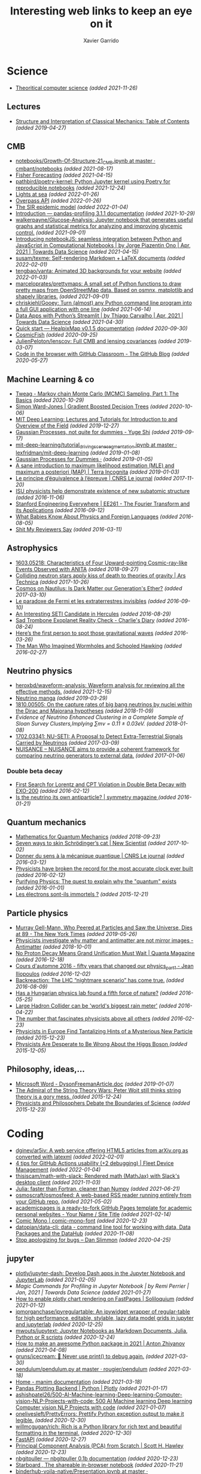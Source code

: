 #+TITLE:  Interesting web links to keep an eye on it
#+AUTHOR: Xavier Garrido
#+EMAIL:  xavier.garrido@gmail.com
#+OPTIONS: toc:nil num:nil

* Science
- [[https://www.tug.org/texshowcase/cheat.pdf][Theoritical computer science]] /(added 2021-11-26)/
** Lectures
- [[https://mitpress.mit.edu/sites/default/files/titles/content/sicm_edition_2/toc.html][Structure and Interpretation of Classical Mechanics: Table of Contents]] /(added 2019-04-27)/
** CMB
- [[https://github.com/cmbant/notebooks/blob/master/Growth-Of-Structure-21_CMB.ipynb][notebooks/Growth-Of-Structure-21_CMB.ipynb at master · cmbant/notebooks]] /(added 2021-08-17)/
- [[https://nbviewer.jupyter.org/github/xzackli/fishchips-public/blob/master/notebooks/Introduction%20to%20Fisher%20Forecasting.ipynb][Fisher Forecasting]] /(added 2021-04-15)/
- [[https://github.com/pathbird/poetry-kernel][pathbird/poetry-kernel: Python Jupyter kernel using Poetry for reproducible notebooks]] /(added 2021-12-24)/
- [[https://geodienst.github.io/lighthousemap/][Lights at sea]] /(added 2022-01-26)/
- [[https://www.overpass-api.de/][Overpass API]] /(added 2022-01-26)/
- [[https://scipython.com/book2/chapter-8-scipy/additional-examples/the-sir-epidemic-model/][The SIR epidemic model]] /(added 2022-01-04)/
- [[https://pandas-profiling.github.io/pandas-profiling/docs/master/rtd/pages/introduction.html][Introduction — pandas-profiling 3.1.1 documentation]] /(added 2021-10-29)/
- [[https://github.com/walkerpayne/Glucose-Analysis][walkerpayne/Glucose-Analysis: Jupyter notebook that generates useful graphs and statistical metrics for analyzing and improving glycemic control.]] /(added 2021-09-01)/
- [[https://towardsdatascience.com/introducing-notebookjs-seamless-integration-between-python-and-javascript-in-computational-e654ec3fbd18][Introducing notebookJS: seamless integration between Python and JavaScript in Computational Notebooks | by Jorge Piazentin Ono | Apr, 2021 | Towards Data Science]] /(added 2021-04-15)/
- [[https://github.com/susam/texme#texme][susam/texme: Self-rendering Markdown + LaTeX documents]] /(added 2022-02-01)/
- [[https://github.com/tengbao/vanta][tengbao/vanta: Animated 3D backgrounds for your website]] /(added 2022-01-03)/
- [[https://github.com/marceloprates/prettymaps][marceloprates/prettymaps: A small set of Python functions to draw pretty maps from OpenStreetMap data. Based on osmnx, matplotlib and shapely libraries.]] /(added 2021-09-01)/
- [[https://github.com/chriskiehl/Gooey][chriskiehl/Gooey: Turn (almost) any Python command line program into a full GUI application with one line]] /(added 2021-06-14)/
- [[https://towardsdatascience.com/data-apps-with-pythons-streamlit-b14aaca7d083][Data Apps with Python’s Streamlit | by Thiago Carvalho | Apr, 2021 | Towards Data Science]] /(added 2021-04-30)/
- [[https://healpixmap.readthedocs.io/en/latest/tutorials/Intro.html#HealpixMap-as-a-healpy-wrapper][Quick start — HealpixMap v0.1.5 documentation]] /(added 2020-09-30)/
- [[https://cosmicfish.github.io/][CosmicFish]] /(added 2020-09-25)/
- [[https://github.com/JulienPeloton/lenscov][JulienPeloton/lenscov: Full CMB and lensing covariances]] /(added 2019-03-07)/
- [[/sps/planck/Users/tlouis/development/test_adrien/][Code in the browser with GitHub Classroom - The GitHub Blog]] /(added 2020-05-27)/
** Machine Learning & co
- [[https://www.tweag.io/blog/2019-10-25-mcmc-intro1/][Tweag - Markov chain Monte Carlo (MCMC) Sampling, Part 1: The Basics]] /(added 2020-10-29)/
- [[https://www.simonwardjones.co.uk/posts/gradient_boosted_decision_trees/][Simon Ward-Jones | Gradient Boosted Decision Trees]] /(added 2020-10-06)/
- [[https://deeplearning.mit.edu/?fbclid][MIT Deep Learning: Lectures and Tutorials for Introduction to and Overview of the Field]] /(added 2019-12-27)/
- [[https://yugeten.github.io/posts/2019/09/GP/][Gaussian Processes, not quite for dummies - Yuge Shi]] /(added 2019-09-17)/
- [[https://github.com/lexfridman/mit-deep-learning/blob/master/tutorial_driving_scene_segmentation/tutorial_driving_scene_segmentation.ipynb][mit-deep-learning/tutorial_driving_scene_segmentation.ipynb at master · lexfridman/mit-deep-learning]] /(added 2019-01-08)/
- [[http://katbailey.github.io/post/gaussian-processes-for-dummies/][Gaussian Processes for Dummies ·]] /(added 2019-01-05)/
- [[http://blog.christianperone.com/2019/01/a-sane-introduction-to-maximum-likelihood-estimation-mle-and-maximum-a-posteriori-map/][A sane introduction to maximum likelihood estimation (MLE) and maximum a posteriori (MAP) | Terra Incognita]] /(added 2019-01-03)/
- [[https://lejournal.cnrs.fr/articles/le-principe-dequivalence-a-lepreuve][Le principe d’équivalence à l’épreuve | CNRS Le journal]] /(added 2017-11-20)/
- [[https://las.iastate.edu/isu-physicists-help-demonstrate-existence-of-new-subatomic-structure/][ISU physicists help demonstrate existence of new subatomic structure]] /(added 2016-11-06)/
- [[https://see.stanford.edu/Course/EE261][Stanford Engineering Everywhere | EE261 - The Fourier Transform and its Applications]] /(added 2016-09-12)/
- [[http://www.nytimes.com/2016/07/31/opinion/sunday/what-babies-know-about-physics-and-foreign-languages.html?_r=0][What Babies Know About Physics and Foreign Languages]] /(added 2016-08-05)/
- [[http://shitmyreviewerssay.tumblr.com/][Shit My Reviewers Say]] /(added 2016-03-11)/
** Astrophysics
- [[https://arxiv.org/abs/1603.05218][1603.05218: Characteristics of Four Upward-pointing Cosmic-ray-like Events Observed with ANITA]] /(added 2018-09-27)/
- [[https://arstechnica.com/science/2017/10/colliding-neutron-stars-decapitate-zombie-theory-of-gravity/][Colliding neutron stars apply kiss of death to theories of gravity | Ars Technica]] /(added 2017-10-26)/
- [[http://cosmos.nautil.us/short/144/the-physicist-who-denies-that-dark-matter-exists][Cosmos on Nautilus: Is Dark Matter our Generation's Ether?]] /(added 2017-03-10)/
- [[https://lejournal.cnrs.fr/billets/le-paradoxe-de-fermi-et-les-extraterrestres-invisibles][Le paradoxe de Fermi et les extraterrestres invisibles]] /(added 2016-09-10)/
- [[http://www.centauri-dreams.org/?p=36248][An Interesting SETI Candidate in Hercules]] /(added 2016-08-29)/
- [[http://www.antipope.org/charlie/blog-static/2016/08/san-trombone-exoplanet-reality.html][Sad Trombone Exoplanet Reality Check - Charlie's Diary]] /(added 2016-08-24)/
- [[http://www.sciencemag.org/news/2016/02/here-s-first-person-spot-those-gravitational-waves?utm_source=newsfromscience&utm_medium=twitter&utm_campaign=firstwave-2361][Here’s the first person to spot those gravitational waves]] /(added 2016-03-26)/
- [[http://discovermagazine.com/2007/nov/the-man-who-imagined-wormholes-and-schooled-hawking/][The Man Who Imagined Wormholes and Schooled Hawking]] /(added 2016-02-27)/
** Neutrino physics
- [[https://github.com/heroxbd/waveform-analysis][heroxbd/waveform-analysis: Waveform analysis for reviewing all the effective methods.]] /(added 2021-12-15)/
- [[https://www-he.scphys.kyoto-u.ac.jp/nucosmos/en/files/NF-pamph-EN.pdf][Neutrino manga]] /(added 2019-03-29)/
- [[https://arxiv.org/abs/1810.00505][1810.00505: On the capture rates of big bang neutrinos by nuclei within the Dirac and Majorana hypotheses]] /(added 2018-11-09)/
- [[unboxed/fr/#/talked/][Evidence of Neutrino Enhanced Clustering in a Complete Sample of Sloan Survey Clusters,Implying ∑mν = 0.11 ± 0.03eV.]] /(added 2018-01-08)/
- [[https://arxiv.org/abs/1702.03341][1702.03341: NU-SETI: A Proposal to Detect Extra-Terrestrial Signals Carried by Neutrinos]] /(added 2017-03-09)/
- [[http://nuisance.hepforge.org/][NUISANCE – NUISANCE aims to provide a coherent framework for comparing neutrino generators to external data.]] /(added 2017-01-06)/
*** Double beta decay
- [[http://arxiv.org/abs/1601.07266][First Search for Lorentz and CPT Violation in Double Beta Decay with EXO-200]] /(added 2016-02-12)/
- [[http://www.symmetrymagazine.org/article/is-the-neutrino-its-own-antiparticle][Is the neutrino its own antiparticle? | symmetry magazine ]] /(added 2016-01-21)/
** Quantum mechanics
- [[https://uwaterloo.ca/institute-for-quantum-computing/sites/ca.institute-for-quantum-computing/files/uploads/files/mathematics_qm_v21.pdf][Mathematics for Quantum Mechanics]] /(added 2018-09-23)/
- [[https://www.newscientist.com/article/2097199-seven-ways-to-skin-schrodingers-cat/][Seven ways to skin Schrödinger’s cat | New Scientist]] /(added 2017-10-02)/
- [[https://lejournal.cnrs.fr/articles/donner-du-sens-a-la-mecanique-quantique][Donner du sens à la mécanique quantique | CNRS Le journal]] /(added 2016-03-12)/
- [[http://www.sciencealert.com/physicists-have-broken-the-record-for-the-most-accurate-clock-ever-built][Physicists have broken the record for the most accurate clock ever built]] /(added 2016-02-12)/
- [[https://plus.maths.org/content/purifying-physics-quest-explain-why-quantum-exists][Purifying Physics: The quest to explain why the "quantum" exists]] /(added 2016-01-01)/
- [[http://passeurdesciences.blog.lemonde.fr/2015/12/20/les-electrons-sont-ils-immortels/#xtor=RSS-3208][Les électrons sont-ils immortels ?]] /(added 2015-12-21)/
** Particle physics
- [[https://www.nytimes.com/2019/05/24/obituaries/murray-gell-mann-died-.html][Murray Gell-Mann, Who Peered at Particles and Saw the Universe, Dies at 89 - The New York Times]] /(added 2019-05-26)/
- [[https://www.economist.com/science-and-technology/2018/09/22/physicists-investigate-why-matter-and-antimatter-are-not-mirror-images][Physicists investigate why matter and antimatter are not mirror images - Antimatter]] /(added 2018-10-01)/
- [[https://www.quantamagazine.org/20161215-proton-decay-grand-unification/][No Proton Decay Means Grand Unification Must Wait | Quanta Magazine]] /(added 2016-12-18)/
- [[https://webcast.in2p3.fr/videos-fifty_years_that_changed_our_physicspart][Cours d'automne 2016 - fifty years that changed our physics_part1 - Jean Iliopoulos]] /(added 2016-12-02)/
- [[http://backreaction.blogspot.com.es/2016/08/the-lhc-nightmare-scenario-has-come-true.html?m=0][Backreaction: The LHC “nightmare scenario” has come true.]] /(added 2016-08-09)/
- [[http://www.nature.com/news/has-a-hungarian-physics-lab-found-a-fifth-force-of-nature-1.19957?WT.mc_id=FBK_SB_NNews_0216][Has a Hungarian physics lab found a fifth force of nature?]] /(added 2016-05-25)/
- [[http://www.bbc.com/news/science-environment-36094282][Large Hadron Collider can be 'world's biggest rain meter']] /(added 2016-04-22)/
- [[https://cosmosmagazine.com/mathematics/number-fascinates-physicists-above-all-others][The number that fascinates physicists above all others]] /(added 2016-02-23)/
- [[http://www.nytimes.com/2015/12/16/science/physicists-in-europe-find-tantalizing-hints-of-a-mysterious-new-particle.html?mabReward=A4&action=click&pgtype=Homepage&region=CColumn&module=Recommendation&src=rechp&WT.nav=RecEngine&_r=1][Physicists in Europe Find Tantalizing Hints of a Mysterious New Particle]] /(added 2015-12-23)/
- [[http://www.wired.com/2015/11/physicists-are-desperate-to-be-wrong-about-the-higgs-boson/][Physicists Are Desperate to Be Wrong About the Higgs Boson ]] /(added 2015-12-05)/
** Philosophy, ideas,...
- [[http://www.damtp.cam.ac.uk/user/tong/em/dyson.pdf][Microsoft Word - DysonFreemanArticle.doc]] /(added 2019-01-07)/
- [[http://nautil.us/issue/24/error/the-admiral-of-the-string-theory-wars][The Admiral of the String Theory Wars: Peter Woit still thinks string theory is a gory mess. ]] /(added 2015-12-24)/
- [[https://www.quantamagazine.org/20151216-physicists-and-philosophers-debate-the-boundaries-of-science/][Physicists and Philosophers Debate the Boundaries of Science]] /(added 2015-12-23)/
* Coding
- [[https://github.com/dginev/ar5iv][dginev/ar5iv: A web service offering HTML5 articles from arXiv.org as converted with latexml]] /(added 2022-02-01)/
- [[https://blog.fleetdm.com/4-tips-for-github-actions-usability-2-debugging-4c0c920adfde][4 tips for GitHub Actions usability (+2 debugging) | Fleet Device Management]] /(added 2022-01-04)/
- [[https://github.com/thisiscam/math-with-slack][thisiscam/math-with-slack: Rendered math (MathJax) with Slack's desktop client]] /(added 2021-11-03)/
- [[15:30][Julia: faster than Fortran, cleaner than Numpy]] /(added 2021-06-21)/
- [[https://github.com/osmoscraft/osmosfeed][osmoscraft/osmosfeed: A web-based RSS reader running entirely from your GitHub repo.]] /(added 2021-05-02)/
- [[https://academicpages.github.io/][academicpages is a ready-to-fork GitHub Pages template for academic personal websites - Your Name / Site Title]] /(added 2021-02-14)/
- [[https://dtinth.github.io/comic-mono-font/][Comic Mono | comic-mono-font]] /(added 2020-12-23)/
- [[https://github.com/datopian/data-cli][datopian/data-cli: data - command line tool for working with data, Data Packages and the DataHub]] /(added 2020-11-08)/
- [[https://blog.danslimmon.com/2019/08/02/stop-apologizing-for-bugs/][Stop apologizing for bugs – Dan Slimmon]] /(added 2020-04-25)/
** jupyter
- [[https://github.com/plotly/jupyter-dash][plotly/jupyter-dash: Develop Dash apps in the Jupyter Notebook and JupyterLab]] /(added 2021-02-05)/
- [[2436][Magic Commands for Profiling in Jupyter Notebook | by Remi Perrier | Jan, 2021 | Towards Data Science]] /(added 2021-01-27)/
- [[https://soliloquium.zealmaker.com/jupyter/plotly/visualization/2020/04/24/plotlyrendering][How to enable plotly chart rendering on FastPages | Soliloquium]] /(added 2021-01-12)/
- [[https://github.com/jpmorganchase/ipyregulartable][jpmorganchase/ipyregulartable: An ipywidget wrapper of regular-table for high performance, editable, stylable, lazy data model grids in jupyter and jupyterlab]] /(added 2020-12-25)/
- [[https://github.com/mwouts/jupytext][mwouts/jupytext: Jupyter Notebooks as Markdown Documents, Julia, Python or R scripts]] /(added 2020-12-24)/
- [[https://antonz.org/python-packaging/][How to make an awesome Python package in 2021 | Anton Zhiyanov]] /(added 2021-04-08)/
- [[https://github.com/gruns/icecream][gruns/icecream: 🍦 Never use print() to debug again.]] /(added 2021-03-30)/
- [[https://github.com/rougier/pendulum/blob/master/pendulum.py][pendulum/pendulum.py at master · rougier/pendulum]] /(added 2021-03-18)/
- [[https://3b1b.github.io/manim/index.html][Home - manim documentation]] /(added 2021-03-18)/
- [[https://plotly.com/python/pandas-backend/][Pandas Plotting Backend | Python | Plotly]] /(added 2021-01-17)/
- [[][ashishpatel26/500-AI-Machine-learning-Deep-learning-Computer-vision-NLP-Projects-with-code: 500 AI Machine learning Deep learning Computer vision NLP Projects with code]] /(added 2021-01-07)/
- [[https://github.com/onelivesleft/PrettyErrors][onelivesleft/PrettyErrors: Prettify Python exception output to make it legible.]] /(added 2020-12-30)/
- [[https://github.com/willmcgugan/rich][willmcgugan/rich: Rich is a Python library for rich text and beautiful formatting in the terminal.]] /(added 2020-12-30)/
- [[https://fastapi.tiangolo.com/][FastAPI]] /(added 2020-12-27)/
- [[https://drscotthawley.github.io/blog/2019/12/21/PCA-From-Scratch.html][Principal Component Analysis (PCA) from Scratch | Scott H. Hawley]] /(added 2020-12-23)/
- [[https://jupyterhub.github.io/nbgitpuller/][nbgitpuller — nbgitpuller 0.1b documentation]] /(added 2020-12-23)/
- [[https://starboard.gg/][Starboard , The shareable in-browser notebook]] /(added 2020-11-21)/
- [[https://github.com/danlester/binderhub-voila-native/blob/master/Presentation.ipynb][binderhub-voila-native/Presentation.ipynb at master · danlester/binderhub-voila-native]] /(added 2020-11-20)/
- [[https://github.com/jupyter/notebook/issues/2897][Cell output on the side · Issue #2897 · jupyter/notebook]] /(added 2020-11-08)/
- [[https://www.markroepke.me/posts/2019/06/05/tips-for-slideshows-in-jupyter.html][Tips for Creating Slideshows in Jupyter | Mark Roepke]] /(added 2020-11-08)/
- [[https://github.com/jupyter/nbgrader][jupyter/nbgrader: A system for assigning and grading notebooks]] /(added 2020-10-27)/
- [[https://github.com/ahrenberg/nbcorg][ahrenberg/nbcorg: A jupyter notebook to orgmode exporter for nbconvert]] /(added 2020-10-27)/
- [[https://deepnote.com/][Deepnote - Data science notebook for teams]] /(added 2020-06-15)/
- [[https://github.com/deshaw/jupyterlab-execute-time][deshaw/jupyterlab-execute-time: Execute Time Plugin for Jupyter Lab]] /(added 2020-04-19)/
- [[https://github.com/kafonek/ipython_blocking][kafonek/ipython_blocking: A Python library that offers a context manager to turn on cell execution capture/blocking in Jupyter notebooks/IPykernel. Useful when you need a "blocking widget"]] /(added 2020-04-19)/
- [[https://github.com/umlet/pwk][umlet/pwk: Python With Kurly braces]] /(added 2020-11-24)/
- [[https://github.com/nschloe/tikzplotlib][nschloe/tikzplotlib: Convert matplotlib figures to TikZ/PGFplots for smooth integration into LaTeX.]] /(added 2020-10-29)/
- [[https://github.com/JetBrains/lets-plot][JetBrains/lets-plot: An open-source plotting library for statistical data.]] /(added 2020-09-09)/
- [[https://datalore.jetbrains.com/][Datalore : Explore, compute, visualize, and share]] /(added 2020-09-09)/
- [[https://github.com/luvsound/pippi][luvsound/pippi: computer music with python]] /(added 2020-08-27)/
- [[https://github.com/dfm/kepler.py][dfm/kepler.py: Fast and stable solver for Kepler's equation in Python]] /(added 2020-06-24)/
- [[https://beta.deepnote.com/article/statistical-analysis-of-2014-world-cup-final][An exploratory statistical analysis of the 2014 World Cup Final]] /(added 2020-06-15)/
- [[https://github.com/say4n/hotreload][say4n/hotreload: hot reload your python code!]] /(added 2020-06-14)/
- [[https://github.com/psalias2006/Google2Csv][psalias2006/Google2Csv: Google2Csv is a simple google scraper that saves the results on a csv file]] /(added 2020-06-05)/
- [[https://martinheinz.dev/blog/24][Martin Heinz - Personal Website & Blog]] /(added 2020-06-02)/
- [[https://dash-gallery.plotly.host/Portal/][Dash App Gallery]] /(added 2020-05-31)/
- [[https://github.com/plotly/dash-sample-apps/tree/master/apps/dash-brain-viewer][dash-sample-apps/apps/dash-brain-viewer at master · plotly/dash-sample-apps]] /(added 2020-05-30)/
- [[https://cjolowicz.github.io/posts/hypermodern-python-01-setup/][Hypermodern Python · Claudio Jolowicz]] /(added 2020-05-28)/
- [[https://stackoverflow.com/questions/53327572/how-do-i-highlight-an-entire-trace-upon-hover-in-plotly-for-python][How do I highlight an entire trace upon hover in Plotly for Python? - Stack Overflow]] /(added 2020-05-18)/
- [[https://github.com/NERSC/ipypathchooser][NERSC/ipypathchooser: An ipywidget for choosing a path (file or directory) interactively]] /(added 2020-05-11)/
- [[toomanyrequests: too many failed login attempts for username or IP address][willmcgugan/rich: Rich is a Python library for rich text and beautiful formatting in the terminal.]] /(added 2020-05-05)/
- [[https://github.com/leeoniya/uPlot][leeoniya/uPlot: 📈 A small, fast chart for time series, lines, areas, ohlc & bars]] /(added 2020-05-03)/
- [[https://github.com/dnanhkhoa/nb_black][dnanhkhoa/nb_black: A simple extension for Jupyter Notebook and Jupyter Lab to beautify Python code automatically using black.]] /(added 2020-04-19)/
- [[https://repl.it/][Repl.it - Online IDE, Editor, and Compiler - Fast, Powerful, Free]] /(added 2020-03-22)/
- [[https://github.com/artagnon/clayoven][artagnon/clayoven: 💎 beautiful website generator for math, code, and articles]] /(added 2019-12-15)/
- [[https://ackee.electerious.com/][Self-hosted website analytics | Ackee]] /(added 2019-09-03)/
- [[https://bookdown.org/][Home | Bookdown]] /(added 2019-06-21)/
- [[https://juba.github.io/tidyverse/index.html][Introduction à R et au tidyverse]] /(added 2019-06-21)/
- [[http://openrefine.org][openrefine.github.com]] /(added 2019-02-25)/
- [[https://github.com/leon-ai/leon][leon-ai/leon: 🧠 Leon is your open-source personal assistant.]] /(added 2019-02-16)/
- [[https://gaia-pipeline.io/][Gaia - Build powerful pipelines in any programming language.]] /(added 2019-01-04)/
- [[From Bootstrap to CSS Grid – Times Open ][From Bootstrap to CSS Grid – Times Open]] /(added 2017-12-29)/
- [[https://github.com/edwardtufte/tufte-css][edwardtufte/tufte-css: Style your webpage like Edward Tufte’s handouts.]] /(added 2020-12-22)/
- [[https://john-doe.neocities.org/][John Doe’s page]] /(added 2020-11-22)/
- [[https://html5up.net/][HTML5 UP! Responsive HTML5 and CSS3 Site Templates]] /(added 2020-07-11)/
- [[https://latex.now.sh/][LaTeX.css — Make your website look like a LaTeX document]] /(added 2020-05-23)/
- [[https://github.com/HarveySheppard/yLaTeX][HarveySheppard/yLaTeX: My LaTeX projects (classes, packages and more)!]] /(added 2020-10-28)/
- [[https://github.com/tecosaur/BMC][tecosaur/BMC: My bespoke, multipurpose class; designed for general use in LaTeX documents.]] /(added 2020-10-27)/
- [[http://mrzool.cc/tex-boilerplates/][LaTeX Boilerplates · Plain-text Document Production System]] /(added 2020-06-20)/
** docker
- [[https://faizanbashir.me/docker-data-containers-cb250048d162][Docker Data Containers]] /(added 2020-01-28)/
- [[https://blog.docker.com/2019/07/intro-guide-to-dockerfile-best-practices/][Intro Guide to Dockerfile Best Practices - Docker Blog]] /(added 2019-07-08)/
- [[https://github.com/flexos-io/doc/wiki/deck_build][deck_build · flexos-io/doc Wiki]] /(added 2019-02-17)/
- [[https://ropenscilabs.github.io/r-docker-tutorial/04-Dockerhub.html][Pushing and Pulling to and from Docker Hub]] /(added 2018-10-05)/
- [[https://stackoverflow.com/questions/23513045/how-to-check-if-a-process-is-running-inside-docker-container][shell - How to check if a process is running inside docker container - Stack Overflow]] /(added 2018-01-08)/
- [[git@gitlab.in2p3.fr:xgarrido/CAMEL.git][MaitresNageurs / PiscineJI · GitLab]] /(added 2017-12-26)/
- [[https://singularity.lbl.gov/][Singularity | Singularity]] /(added 2017-12-13)/
- [[https://mybinder.org/][Binder (beta) - Turn a Github repo into a collection of interactive notebooks]] /(added 2017-11-28)/
- [[https://edwardtufte.github.io/tufte-css/][Tufte CSS]] /(added 2017-11-06)/
- [[http://minicss.org/][mini.css - Minimal, responsive, style-agnostic CSS framework]] /(added 2017-05-04)/
** Linux
- [[https://github.com/intoli/exodus][intoli/exodus: Painless relocation of Linux binaries–and all of their dependencies–without containers.]] /(added 2021-12-05)/
- [[chown -R root /var/lib/ntp][openntpd fatal: bad privsep dir /var/lib/ntp permissions: (on arch linux) | artodeto's blog about coding, politics and the world]] /(added 2021-11-24)/
- [[https://github.com/CastagnaIT/plugin.video.netflix/wiki/How-install-the-addon][How install the addon · CastagnaIT/plugin.video.netflix Wiki]] /(added 2021-01-04)/
- [[https://github.com/RaymiiOrg/bash-http-monitoring][RaymiiOrg/bash-http-monitoring: HTTP(s) monitoring webpage via shell script]] /(added 2020-12-27)/
- [[https://ottverse.com/create-vintage-videos-using-ffmpeg/][Create Vintage Videos Using FFmpeg in 4 Simple Steps - OTTVerse]] /(added 2020-11-15)/
- [[https://jvns.ca/blog/2020/10/26/ninja--a-simple-way-to-do-builds/][ninja: a simple way to do builds]] /(added 2020-10-27)/
- [[https://github.com/fastai/fastmac/][fastai/fastmac: Get a MacOS or Linux shell, for free, in around 2 minutes]] /(added 2020-09-12)/
- [[https://github.com/rclone/rclone][rclone/rclone: "rsync for cloud storage" - Google Drive, Amazon Drive, S3, Dropbox, Backblaze B2, One Drive, Swift, Hubic, Cloudfiles, Google Cloud Storage, Yandex Files]] /(added 2020-04-06)/
- [[https://200ok.ch/posts/2019-11-01_irc_and_emacs_all_the_things.html][IRC and Emacs all the things (messengers like Slack, Skype, etc) - 200ok]] /(added 2020-04-02)/
- [[https://github.com/mihaiolteanu/vuiet/blob/master/README.md][vuiet/README.md at master · mihaiolteanu/vuiet]] /(added 2021-03-19)/
- [[https://diskprices.com/][Disk Prices on Amazon]] /(added 2020-01-28)/
- [[https://github.com/JLErvin/berry][JLErvin/berry: A healthy, byte-sized window manager written over the XLib Library]] /(added 2020-03-10)/
- [[https://direnv.net/][direnv – unclutter your .profile | direnv]] /(added 2020-03-07)/
- [[https://github.com/TekWizely/run][TekWizely/run: Easily manage and invoke small scripts and wrappers]] /(added 2019-12-18)/
- [[https://restic.net][restic · Backups done right!]] /(added 2019-11-07)/
- [[https://www.putorius.net/cluster-ssh.html][Cluster SSH - Manage Multiple Linux Servers Simultaneously - Putorius]] /(added 2019-10-29)/
- [[https://github.com/turing753/wallblur][turing753/wallblur: Faux wallpaper blurring for linux]] /(added 2019-10-04)/
- [[https://github.com/marcan/takeover.sh][marcan/takeover.sh: Wipe and reinstall a running Linux system via SSH, without rebooting. You know you want to.]] /(added 2019-03-11)/
- [[http://lpan.io/one-liner-dropbox-client/][My one-liner Linux Dropbox client]] /(added 2018-12-25)/
- [[https://www.linuxondex.com/][Linux on Dex]] /(added 2018-11-08)/
- [[https://www.gnu.org/software/guix/blog/2018/a-packaging-tutorial-for-guix/][A packaging tutorial for Guix — 2018 — Blog — GuixSD]] /(added 2018-10-11)/
- [[https://www.bbc.com/news/technology-45664640][Linus Torvalds: 'I'll never be cuddly but I can be more polite' - BBC News]] /(added 2018-09-27)/
- [[http://tizonia.org/][tizonia/tizonia-openmax-il: Cloud music player for the Linux console that supports Spotify, Google Play Music, YouTube, SoundCloud, and Dirble.]] /(added 2017-12-01)/
- [[https://qntm.org/suicide][Suicide Linux @ Things Of Interest]] /(added 2017-10-27)/
- [[http://www.vidarholen.net/contents/blog/?p=479][Vidar’s Blog » dd is not a disk writing tool]] /(added 2017-01-08)/
** CSS
- [[http://bennettfeely.com/image-effects/][Image Effects with CSS]] /(added 2016-11-26)/
- [[https://ring.cx/][Ring | Ring gives you a full control over your communications and an unmatched level of privacy.]] /(added 2016-11-05)/
- [[https://github.com/knsv/mermaid][knsv/mermaid: Generation of diagram and flowchart from text in a similar manner as markdown]] /(added 2016-10-16)/
- [[https://delicious-insights.com/fr/articles/bien-utiliser-git-merge-et-rebase/][Bien utiliser Git merge et rebase • Delicious Insights]] /(added 2017-10-27)/
- [[https://stackoverflow.com/questions/5667884/how-to-squash-commits-in-git-after-they-have-been-pushed][How to squash commits in git after they have been pushed? - Stack Overflow]] /(added 2017-10-27)/
- [[https://github.com/shd101wyy/markdown-preview-enhanced][shd101wyy/markdown-preview-enhanced: One of the 'BEST' markdown preview extensions for Atom editor!]] /(added 2016-10-16)/
- [[https://github.com/xriley/Orbit-Theme][xriley/Orbit-Theme: FREE Responsive Resume/CV Template for Developers -]] /(added 2016-10-10)/
- [[http://arohatgi.info/WebPlotDigitizer/app/][WebPlotDigitizer]] /(added 2016-06-23)/
- [[https://mathics.github.io/][Mathics, a free, light-weight alternative to Mathematica]] /(added 2016-04-09)/
- [[http://www.symmetrymagazine.org/article/the-next-big-lhc-upgrade-software?utm_source=main_feed_click&utm_medium=rss&utm_campaign=main_feed&utm_content=click][The next big LHC upgrade? Software.]] /(added 2016-03-29)/
** git
- [[https://gitlab.com/jD91mZM2/git-subcopy][jD91mZM2 / git-subcopy · GitLab]] /(added 2019-10-27)/
- [[https://stackoverflow.com/questions/43295151/creating-a-branch-from-issue-in-gitlab][branching and merging - Creating a branch from issue in GitLab - Stack Overflow]] /(added 2018-09-23)/
- [[https://lgtm.co/][LGTM : Simple Approvals for Pull Requests]] /(added 2016-07-19)/
** golang
- [[https://github.com/MarcoLucidi01/ytcast][MarcoLucidi01/ytcast: cast YouTube videos to your smart TV from command-line]] /(added 2022-02-17)/
- [[https://github.com/nektos/act][nektos/act: Run your GitHub Actions locally 🚀]] /(added 2020-05-23)/
- [[https://blog.jessfraz.com/post/docker-containers-on-the-desktop/][Jessie Frazelle's Blog: Docker Containers on the Desktop]] /(added 2016-08-24)/
- [[https://github.com/jfrazelle/dotfiles/blob/master/bin/install.sh][dotfiles/install.sh at master · jfrazelle/dotfiles]] /(added 2016-08-24)/
- [[https://gobyexample.com/][Go by Example]] /(added 2016-03-04)/
- [[https://msys2.github.io/][Archlinux under windows]] /(added 2016-03-03)/
** javascript
- [[https://javascript.info/][The Modern JavaScript Tutorial]] /(added 2020-12-07)/
- [[https://play.presenta.cc/][PRESENTA Playground]] /(added 2020-11-21)/
- [[https://observablehq.com/@d3/learn-d3][Learn D3: Introduction / D3 / Observable]] /(added 2020-03-25)/
** SN@ilWare
- [[http://apple.stackexchange.com/questions/164525/what-directory-does-homebrew-use-to-build-programs][What directory does homebrew use to build programs?]] /(added 2016-02-16)/
** C++
- [[https://blog.llvm.org/posts/2020-12-21-interactive-cpp-for-data-science/][Interactive C++ for Data Science]] /(added 2020-12-24)/
- [[https://github.com/alandefreitas/matplotplusplus/blob/master/examples/line_plot/plot/plot_1.cpp][matplotplusplus/plot_1.cpp at master · alandefreitas/matplotplusplus]] /(added 2020-08-30)/
- [[https://github.com/p-ranav/structopt][p-ranav/structopt: structopt for C++ - Parse command line arguments by defining a struct]] /(added 2020-08-18)/
- [[https://xmake.io/#/][xmake]] /(added 2019-10-25)/
- [[http://pages.tacc.utexas.edu/~eijkhout/pcse/html/omp-data.html][pages.tacc.utexas.edu/~eijkhout/pcse/html/omp-data.html]] /(added 2019-10-23)/
- [[http://jakascorner.com/blog/2016/05/omp-for.html][OpenMP: For]] /(added 2019-10-23)/
- [[https://github.com/PlatformLab/NanoLog][PlatformLab/NanoLog: Nanolog is an extremely performant nanosecond scale logging system for C++ that exposes a simple printf-like API.]] /(added 2019-09-01)/
- [[https://github.com/xmake-io/xmake][xmake-io/xmake: 🔥 A cross-platform build utility based on Lua]] /(added 2019-04-09)/
- [[https://github.com/QuantStack/xtensor][QuantStack/xtensor: C++ tensors with broadcasting and lazy computing]] /(added 2019-03-28)/
- [[https://github.com/ssloy/tinykaboom/wiki][Home · ssloy/tinykaboom Wiki]] /(added 2019-01-27)/
- [[https://boredzo.org/pointers/][Everything you need to know about pointers in C]] /(added 2018-12-03)/
- [[https://aws.amazon.com/fr/blogs/compute/introducing-the-c-lambda-runtime/][Introducing the C++ Lambda Runtime | AWS Compute Blog]] /(added 2018-11-30)/
- [[https://sierra-lang.github.io/][Sierra - A SIMD extension for C++]] /(added 2018-10-30)/
- [[https://blog.petrzemek.net/2016/08/17/auto-type-deduction-in-range-based-for-loops/][Auto Type Deduction in Range-Based For Loops | Petr Zemek]] /(added 2016-09-02)/
- [[http://libigl.github.io/libigl/tutorial/tutorial.html#meshrepresentation][libigl Tutorial]] /(added 2016-08-29)/
- [[http://shaharmike.com/cpp/lambdas-and-functions/][Under the hood of lambdas and std::function]] /(added 2016-03-28)/
- [[https://www.topcoder.com/community/data-science/data-science-tutorials/power-up-c-with-the-standard-template-library-part-1/][Power up C++ with the Standard Template Library: Part 1]] /(added 2016-03-04)/
- [[http://www.ikea.com/fr/fr/catalog/products/60301463/#/40301459][C++ 11 Auto: How to use and avoid abuse]] /(added 2016-02-14)/
** archlinux
- [[https://manjaro.org][Manjaro - enjoy the simplicity]] /(added 2019-10-23)/
- [[https://www.anarchylinux.org][Anarchy Linux - Home]] /(added 2019-10-23)/
- [[https://www.npmjs.com/package/imapnotify][imapnotify : a IMAP mail notifier]] /(added 2016-03-13)/
- [[https://archlinux.fr/yaourt-en][yaourt: a pacman frontend « Archlinux.fr ]] /(added 2016-02-02)/
** Python
- [[https://nbdev.fast.ai/][Welcome to nbdev | nbdev]] /(added 2020-04-14)/
- [[https://github.com/donkirkby/live-py-plugin][donkirkby/live-py-plugin: Live coding in Python with PyCharm, Emacs, Sublime Text, or even a browser]] /(added 2020-02-04)/
- [[https://martinheinz.dev/blog/13][Martin Heinz - Personal Website & Blog]] /(added 2020-01-14)/
- [[https://github.com/socialpoint-labs/sheetfu][socialpoint-labs/sheetfu: Python library to interact with Google Sheets V4 API]] /(added 2020-01-01)/
- [[https://github.com/cuemacro/chartpy][cuemacro/chartpy: Easy to use Python API wrapper to plot charts with matplotlib, plotly, bokeh and more]] /(added 2019-12-16)/
- [[https://github.com/mkrphys/ipython-tikzmagic][mkrphys/ipython-tikzmagic: IPython magics for generating figures with TikZ]] /(added 2019-12-13)/
- [[https://python-poetry.org/][Poetry - Python dependency management and packaging made easy.]] /(added 2019-12-13)/
- [[https://github.com/rougier/scientific-visualization-book][rougier/scientific-visualization-book: An open access book on scientific visualization using python and matplotlib]] /(added 2019-10-25)/
- [[https://journals.plos.org/ploscompbiol/article?id=10.1371/journal.pcbi.1003833][Ten Simple Rules for Better Figures]] /(added 2019-10-25)/
- [[https://www.labri.fr/perso/nrougier/python-opengl/#python-opengl-for-scientific-visualization][Python & OpenGL for Scientific Visualization]] /(added 2019-10-25)/
- [[https://github.com/rougier/matplotlib-tutorial][rougier/matplotlib-tutorial: Matplotlib tutorial for beginner]] /(added 2019-10-25)/
- [[https://www.labri.fr/perso/nrougier/from-python-to-numpy/][From Python to Numpy]] /(added 2019-10-25)/
- [[https://github.com/julvo/reloading][julvo/reloading: Change Python code while it's running using a reloading loop]] /(added 2019-10-18)/
- [[https://pytorch.org/tutorials/beginner/deep_learning_60min_blitz.html][Deep Learning with PyTorch: A 60 Minute Blitz — PyTorch Tutorials 1.3.0 documentation]] /(added 2019-10-13)/
- [[https://www.youtube.com/watch?v=L91rd1D6XTA][Turn any Notebook into a Deployable Dashboard | SciPy 2019 | James Bednar - YouTube]] /(added 2019-10-06)/
- [[https://medium.com/learning-machine-learning/present-your-data-science-projects-with-jupyter-slides-75f20735eb0f][Present Your Data Science Projects with Jupyter Notebook Slides!]] /(added 2019-10-06)/
- [[http://scipy-lectures.org/intro/scipy.html][1.5. Scipy : high-level scientific computing — Scipy lecture notes]] /(added 2019-10-06)/
- [[https://towardsdatascience.com/coding-ml-tools-like-you-code-ml-models-ddba3357eace][Turn Python Scripts into Beautiful ML Tools - Towards Data Science]] /(added 2019-10-06)/
- [[https://wordsandbuttons.online/sympy_makes_math_fun_again.html][SymPy makes math fun again]] /(added 2019-06-26)/
- [[https://www.anotherbookondatascience.com/][Another Book on Data Science]] /(added 2019-06-21)/
- [[https://blog.jupyter.org/and-voil%C3%A0-f6a2c08a4a93][And voilà! – Jupyter Blog]] /(added 2019-06-12)/
- [[https://typesandtimes.net/2019/05/royal-astronomical-society-python][What the Royal Astronomical Society in 1884 Tells Us About Python Today · Types & Times]] /(added 2019-06-02)/
- [[https://benhoyt.com/writings/replacing-google-analytics/][Replacing Google Analytics with GoAccess]] /(added 2019-05-11)/
- [[https://github.com/PrincetonPy][Princeton University Python Community]] /(added 2019-05-09)/
- [[https://github.com/thblt/write-yourself-a-git][thblt/write-yourself-a-git: Learn Git by reimplementing it from scratch]] /(added 2019-03-14)/
- [[https://shtools.oca.eu/shtools/pywigner3j.html][Wigner3j (Python) | SHTOOLS - Tools for working with spherical harmonics]] /(added 2019-03-07)/
- [[https://rabernat.github.io/research_computing/parallel-programming-with-mpi-for-python.html][Parallel Programming with MPI For Python - Research Computing in Earth Sciences]] /(added 2019-03-07)/
- [[https://mpi4py.readthedocs.io/en/stable/tutorial.html][Tutorial — MPI for Python 3.0.1 documentation]] /(added 2019-03-07)/
- [[https://docs.sympy.org/latest/modules/physics/wigner.html][Wigner Symbols — SymPy 1.3 documentation]] /(added 2019-03-07)/
- [[https://stackoverflow.com/questions/19919905/how-to-bootstrap-numpy-installation-in-setup-py/21621689][python - How to Bootstrap numpy installation in setup.py - Stack Overflow]] /(added 2019-03-07)/
- [[https://docs.python.org/3/distutils/setupscript.html][2. Writing the Setup Script — Python 3.7.2 documentation]] /(added 2019-03-07)/
- [[https://stackoverflow.com/questions/14805236/translate-f2py-compile-steps-into-setup-py][distutils - Translate F2PY compile steps into setup.py - Stack Overflow]] /(added 2019-03-07)/
- [[https://github.com/pypa/pipenv][pypa/pipenv: Python Development Workflow for Humans.]] /(added 2019-02-09)/
- [[https://github.com/ajschumacher/ajschumacher.github.io/blob/master/20181226-gaussian_processes_are_not_so_fancy/gaussian_processes.ipynb][ajschumacher.github.io/gaussian_processes.ipynb at master · ajschumacher/ajschumacher.github.io]] /(added 2019-01-05)/
- [[https://planspace.org/20181226-gaussian_processes_are_not_so_fancy/][Gaussian Processes are Not So Fancy]] /(added 2019-01-04)/
- [[https://github.com/santinic/pampy/blob/master/README.md][pampy/README.md at master · santinic/pampy]] /(added 2018-12-17)/
- [[https://gkbrk.com/2018/12/free-hotel-wifi-with-python-and-selenium/][Free Hotel Wifi with Python and Selenium · Gokberk Yaltirakli]] /(added 2018-12-13)/
- [[https://github.com/OpenMined/PySyft/tree/master/examples/tutorials][PySyft/examples/tutorials at master · OpenMined/PySyft]] /(added 2018-12-04)/
- [[https://github.com/karan/Projects-Solutions][karan/Projects-Solutions: Links to others' solutions to Projects (https://github.com/karan/Projects/)]] /(added 2018-11-21)/
- [[https://cobaya.readthedocs.io/en/latest/index.html][Cobaya, a code for Bayesian analysis in Cosmology — cobaya 1.0.3 documentation]] /(added 2018-11-15)/
- [[https://heartbeat.fritz.ai/using-a-keras-long-shortterm-memory-lstm-model-to-predict-stock-prices-a08c9f69aa74][Using a Keras Long Short-Term Memory (LSTM) Model to Predict Stock Prices]] /(added 2018-11-09)/
- [[https://spandan-madan.github.io/DeepLearningProject/docs/Deep_Learning_Project-Pytorch.html][Deep_Learning_Project-Pytorch]] /(added 2018-10-25)/
- [[https://blog.socialcops.com/technology/engineering/camelot-python-library-pdf-data/][Announcing Camelot, a Python Library to Extract Tabular Data from PDFs - SocialCops]] /(added 2018-10-12)/
- [[http://treyhunner.com/2018/10/asterisks-in-python-what-they-are-and-how-to-use-them/][Asterisks in Python: what they are and how to use them - Trey Hunner]] /(added 2018-10-12)/
- [[https://github.com/TheAlgorithms/Python][TheAlgorithms/Python: All Algorithms implemented in Python]] /(added 2018-09-23)/
- [[https://github.com/scikit-hep/root_pandas][scikit-hep/root_pandas: A Python module for conveniently loading/saving ROOT files as pandas DataFrames]] /(added 2017-12-25)/
- [[https://github.com/scikit-hep/uproot][scikit-hep/uproot: Minimalist ROOT I/O in pure Python and Numpy.]] /(added 2017-12-25)/
- [[pyram][Welcome to Pyrame’s documentation! — Pyrame documentation]] /(added 2017-11-20)/
- [[https://github.com/pypa/twine][pypa/twine: Utilities for interacting with PyPI]] /(added 2017-11-12)/
- [[https://github.com/nemanja-m/gaps][nemanja-m/gaps: A Genetic Algorithm-Based Solver for Jigsaw Puzzles]] /(added 2017-09-21)/
- [[https://github.com/dmulholland/ivy][dmulholland/ivy: A minimalist static website generator built in Python.]] /(added 2017-07-28)/
- [[https://spandan-madan.github.io/DeepLearningProject/][Deep_Learning_Project]] /(added 2017-07-17)/
- [[https://seashells.io/][Seashells]] /(added 2017-07-11)/
- [[https://sadanand-singh.github.io/posts/svmpython/][Understanding Support Vector Machine via Examples | Sadanand's Notes]] /(added 2017-07-09)/
- [[https://sultan.readthedocs.io/en/latest/][Sultan — Sultan 0.5.1 documentation]] /(added 2017-06-12)/
- [[http://mpld3.github.io/index.html][mpld3 — Bringing Matplotlib to the Browser]] /(added 2017-05-16)/
- [[https://github.com/ibab/root_pandas][ibab/root_pandas: A Python module for conveniently loading/saving ROOT files as pandas DataFrames]] /(added 2017-05-08)/
- [[http://www.labri.fr/perso/nrougier/from-python-to-numpy/][From Python to Numpy]] /(added 2017-01-09)/
- [[http://www.science-emergence.com/Articles/Tutoriel-Matplotlib/][Tutoriel Matplotlib]] /(added 2016-09-28)/
- [[https://access.redhat.com/blogs/766093/posts/2592591][A bite of Python]] /(added 2016-09-08)/
- [[http://www.scipy-lectures.org/][Scipy Lecture Notes — Scipy lecture notes]] /(added 2016-07-29)/
- [[http://scikit-learn.org/stable/index.html][scikit-learn: machine learning in Python — scikit-learn 0.17.1 documentation]] /(added 2016-07-03)/
- [[https://github.com/rasbt/python-machine-learning-book][rasbt/python-machine-learning-book: The "Python Machine Learning" book code repository and info resource]] /(added 2016-06-11)/
- [[https://github.com/donnemartin/data-science-ipython-notebooks][donnemartin/data-science-ipython-notebooks: Continually updated data science Python notebooks: Deep learning (TensorFlow, Theano, Caffe), scikit-learn, Kaggle, big data (Spark, Hadoop MapReduce, HDFS), matplotlib, pandas, NumPy, SciPy, Python essentials, AWS, and various command lines.]] /(added 2016-05-09)/
- [[https://github.com/karldray/quantum][karldray/quantum: Simulate reverse causality using quantum suicide.]] /(added 2016-03-24)/
- [[https://github.com/reubano/meza][reubano/meza: A Python toolkit for processing tabular data ]] /(added 2016-02-01)/
- [[http://fbkarsdorp.github.io/python-course/][Python Programming for the Humanities by Folgert Karsdorp ]] /(added 2016-01-05)/
- [[https://github.com/patrick--/simplemap][Python module to allow for easy creation of a google maps HTML file]] /(added 2015-12-31)/
- [[https://github.com/tqdm/tqdm][tqdm - A fast, extensible progress bar for Python]] /(added 2015-12-25)/
- [[https://github.com/dellis23/ispy][A python script for monitoring the output of other terminals and processes]]
  /(added 2015-12-21)/
- [[https://github.com/forflo/PiFo][forflo/PiFo: Pidgin message formatter ]] /(added 2016-02-04)/
- [[http://jgilchrist.co.uk/pybib/][A super-easy way to get BibTeX entries]] /(added 2015-12-05)/
** LaTeX
- [[https://github.com/Pseudomanifold/latex-mimosis][Pseudomanifold/latex-mimosis: A minimal & modern LaTeX template for your (bachelor's | master's | doctoral) thesis]] /(added 2019-07-16)/
- [[https://tectonic-typesetting.github.io/en-US/][The Tectonic Typesetting System]] /(added 2017-06-01)/
- [[https://github.com/chrisanthropic/Open-Publisher][chrisanthropic/Open-Publisher: Using Jekyll to create outputs that can be used as Pandoc inputs. In short - input markdown, output mobi, epub, pdf, and print-ready pdf.]] /(added 2016-04-08)/
- [[https://0day.work/hacking-with-latex/][Hacking with LaTeX | Sebastian Neef - 0day.work]] /(added 2016-03-10)/
- [[https://github.com/matze/mtheme/][Metropolis beamer theme]] /(added 2015-12-09)/
** emacs
- [[http://www.emacs-bootstrap.com/][Emacs Bootstrap]] /(added 2020-03-05)/
- [[https://www.reddit.com/r/emacs/comments/fah80q/docorg_orgmode_latex_docker_pdf/][Doc-org: org-mode + latex + docker = pdf : emacs]] /(added 2020-02-27)/
- [[https://github.com/shg/org-inline-pdf.el][shg/org-inline-pdf.el: Inline PDF previewing for Org]] /(added 2021-01-05)/
- [[https://github.com/DarkBuffalo/ox-report][DarkBuffalo/ox-report: Export your org file to minutes report PDF file]] /(added 2020-09-30)/
- [[https://emacsnotes.wordpress.com/2020/06/21/create-a-stylesheet-for-your-opendocument-files-and-inline-the-xml-definitions-right-in-your-org-file-think-html_head-or-html_head_extra-but-for-odt-docx-files/][Create a stylesheet for your OpenDocument files, and inline the XML definitions right in your Org file–Think HTML_HEAD, or HTML_HEAD_EXTRA but for ODT / DOCX files – Emacs Notes]] /(added 2020-06-21)/
- [[https://github.com/ahyatt/emacs-calc-tutorials][ahyatt/emacs-calc-tutorials: A series of tutorials about emacs-calc]] /(added 2019-02-07)/
- [[https://bitbucket.org/zck/zpresent.el][zck / zpresent.el — Bitbucket]] /(added 2019-02-06)/
- [[http://ergoemacs.org/emacs/emacs_upcase_sentence.html?utm_source=feedburner&utm_medium=feed&utm_campaign=Feed:+XahsEmacsBlog+(Xah%27s+Emacs+Blog)][Emacs: Upcase Sentences]] /(added 2018-11-02)/
- [[https://www.reddit.com/r/emacs/comments/9sz0ql/make_emacs_open_files_at_specific_line_numbers_as/][Make emacs open files at specific line numbers as outputted by grep and other shell commands : emacs]] /(added 2018-10-31)/
- [[http://cherian.net/posts/bokeh-org-mode.html][bokeh and Emacs org-mode]] /(added 2017-11-05)/
- [[https://github.com/io12/org-fragtog][io12/org-fragtog: Automatically toggle org-mode latex fragment previews as the cursor enters and exits them]] /(added 2020-02-04)/
- [[https://github.com/jessekelly881/Rethink][jessekelly881/Rethink: Another in the line of beautiful css themes for org exports using professional web development techniques. Targeted at clean, technical content.]] /(added 2020-01-15)/
- [[https://github.com/jessekelly881/Imagine][jessekelly881/Imagine: A theme for org mode exports using professional web development techniques. Designed to be simple but also creative.]] /(added 2020-01-15)/
- [[https://acidwords.com/posts/2019-12-04-hangling-chromium-and-firefox-sessions-with-org-mode.html][#:acid 'words: Handle Chromium & Firefox sessions with org-mode]] /(added 2019-12-05)/
- [[https://www.youtube.com/watch?time_continue=87&v=31gwvApo8zg][2019-07-24: All Things Org-Mode - Multiple Speakers - YouTube]] /(added 2019-09-25)/
- [[https://github.com/dangom/org-thesis][dangom/org-thesis: Writing a Ph.D. thesis with Org Mode]] /(added 2019-07-16)/
- [[https://irreal.org/blog/?p=8042][Markdown in Org-mode | Irreal]] /(added 2019-05-16)/
- [[https://fuco1.github.io/2018-12-23-Multiline-fontification-with-org-emphasis-alist.html][Multiline fontification with org-emphasis-alist]] /(added 2019-01-10)/
- [[https://write.as/dani/][Write a PhD thesis with org-mode]] /(added 2018-11-21)/
- [[https://emacs.stackexchange.com/questions/31999/config-examples-and-use-cases-of-library-of-babel/32003][org mode - Config, examples and use cases of Library Of Babel - Emacs Stack Exchange]] /(added 2018-10-22)/
- [[https://github.com/wasamasa/nov.el][wasamasa/nov.el: Major mode for reading EPUBs in Emacs]] /(added 2017-09-08)/
- [[https://oremacs.com/2017/03/28/emacs-cpp-ide/][Using Emacs as a C++ IDE · (or emacs]] /(added 2017-03-29)/
- [[https://ekaschalk.github.io/post/prettify-mode/][Mathematical Notation in Emacs · Eric Kaschalk]] /(added 2017-02-20)/
- [[https://www.reddit.com/r/emacs/comments/5jh7rx/solved_using_emacs_to_minify_js_and_css/][Solved: Using Emacs to minify js and css : emacs]] /(added 2016-12-21)/
- [[https://github.com/domtronn/all-the-icons.el][domtronn/all-the-icons.el: A utility package to collect various Icon Fonts and propertize them within Emacs.]] /(added 2016-10-04)/
- [[https://github.com/bastibe/annotate.el][bastibe/annotate.el: Annotate.el]] /(added 2016-09-28)/
- [[https://github.com/rails-to-cosmos/danneskjold-theme][rails-to-cosmos/danneskjold-theme: Beautiful high-contrast emacs theme]] /(added 2016-03-22)/
- [[https://www.youtube.com/watch?v=VuAnwCERM0U][Image tooltips in Emacs]] /(added 2016-03-22)/
- [[https://www.masteringemacs.org/article/spotlight-use-package-a-declarative-configuration-tool][Spotlight: use-package, a declarative configuration tool]] /(added 2016-03-19)/
- [[http://pragmaticemacs.com/emacs/open-a-recent-directory-in-dired-revisited/][Open a recent directory in dired: revisited]] /(added 2016-02-23)/
- [[https://www.reddit.com/r/emacs/comments/3yxk2x/flexible_isearch_without_a_package/][Flexible isearch without a package]] /(added 2015-12-31)/
- [[https://www.youtube.com/watch?v=2t925KRBbFc][Introduction to org-ref]] /(added 2015-12-22)/
- [[http://tiborsimko.org/emacs-epydoc-snippets.html][Writing Python Docstrings with yasnippet/Emacs ]] /(added 2015-12-22)/
- [[http://cestdiego.github.io/blog/2015/12/04/using-rsync-when-tramp-is-too-much/][Using Rsync when Tramp is too much]] /(added 2015-12-06)/
- [[http://pragmaticemacs.com/emacs/naming-and-saving-macros-for-repetitive-tasks/][Naming and saving macros for repetitive tasks]] /(added 2015-12-06)/
- [[http://blog.binchen.org/posts/emacs-auto-completion-for-non-programmers.html][Emacs auto-completion for non-programmers | Chen's blog ]] /(added 2015-12-01)/
*** mu4e
- [[https://jherrlin.github.io/posts/emacs-mu4e/][Mail in Emacs with mu4e and mbsync | jherrlin]] /(added 2020-07-23)/
- [[https://github.com/bandresen/mu4e-send-delay/][bandresen/mu4e-send-delay: Schedule mails inside mu4e to allow for "undo send"]] /(added 2016-10-17)/
- [[http://pragmaticemacs.com/emacs/migrating-from-offlineimap-to-mbsync-for-mu4e/][Migrating from offlineimap to mbsync for mu4e]] /(added 2016-05-03)/
- [[https://github.com/mbork/message][mbork/message: mbork's helper functions for Emacs' message-mode ]] /(added 2016-02-06)/
- [[https://www.reddit.com/r/emacs/comments/3zff7v/get_mail_with_mu4e_with_offlineimap_and_encrypted/][Get mail with mu4e with offlineimap and encrypted password? : emacs ]] /(added 2016-02-01)/
- [[http://www.gnu.org/software/emacs/manual/html_node/emacs/Mail-Aliases.html#Mail-Aliases][Mail Aliases ]] /(added 2016-01-03)/
- [[http://emacs.stackexchange.com/questions/15245/creating-a-contact-group-from-a-local-file-to-use-with-mu4e][email - Creating a contact group from a local file to use with mu4e]] /(added 2016-01-02)/
- [[http://emacs.readthedocs.org/en/latest/mu4e__email_client.html][mu4e - Another configuration]] /(added 2015-12-25)/
- [[http://zmalltalker.com/linux/mu.html][mu configuration sample]] /(added 2015-12-22)/
- [[http://www.macs.hw.ac.uk/~rs46/posts/2014-01-13-mu4e-email-client.html][Drowning in Email; mu4e to the Rescue. ]] /(added 2015-12-02)/
*** org-mode
- [[http://kitchingroup.cheme.cmu.edu/blog/2017/01/21/Exporting-org-mode-to-Jupyter-notebooks/][Exporting org-mode to Jupyter notebooks]] /(added 2017-10-10)/
- [[https://gjhenrique.com/meta.html][Blogging with org-mode and Gitlab Pages]] /(added 2017-10-02)/
- [[http://pragmaticemacs.com/emacs/export-org-mode-headlines-to-separate-files/][Export org-mode headlines to separate files | Pragmatic Emacs]] /(added 2017-03-16)/
- [[https://github.com/cute-jumper/org-table-sticky-header][cute-jumper/org-table-sticky-header: Sticky header for org-mode tables]] /(added 2017-02-21)/
- [[https://scottnesbitt.io/2017/01/24/org-reveal/][Creating slides with Emacs org-mode and Reveal.js · Open Source Musings]] /(added 2017-02-18)/
- [[https://github.com/gregsexton/ob-ipython][gregsexton/ob-ipython: org-babel integration with Jupyter for evaluation of (Python by default) code blocks]] /(added 2016-12-31)/
- [[https://github.com/vkazanov/toy-orgfuse][vkazanov/toy-orgfuse: Orgfuse is a small Python utility allowing to mount org-mode files as FUSE filesystems]] /(added 2016-11-28)/
- [[http://scripter.co/how-i-created-this-blog/][How I Created this Blog · A Scripter's Notes]] /(added 2016-10-14)/
- [[https://www.miskatonic.org/2016/08/25/image-display-size-in-org/][Image display size in Org]] /(added 2016-08-27)/
- [[https://github.com/thi-ng/org-spec][thi-ng/org-spec: Org-mode skeleton for technical specifications & HTML theme]] /(added 2016-08-01)/
- [[http://orgminimal.tizi.moe/][orgminimal.tizi.moe]] /(added 2016-07-25)/
- [[http://jnboehm.gitlab.io/blog/tufte-css/][Using Tufte CSS and org-page]] /(added 2016-07-12)/
- [[https://www.miskatonic.org/2016/06/30/tidy-data-in-org/][Tidy data in Org]] /(added 2016-07-05)/
- [[https://github.com/snosov1/toc-org][snosov1/toc-org: toc-org is an Emacs utility to have an up-to-date table of contents in the org files without exporting]] /(added 2016-07-03)/
- [[https://github.com/semk/Org2OPML][semk/Org2OPML: Converts Emacs Org-mode files to OPML format used by Mindnode and Freemind]] /(added 2016-03-22)/
- [[https://github.com/caffo/org-minimal-html-theme/][caffo/org-minimal-html-theme: Simple and beautiful orgmode HTML export theme]] /(added 2016-03-15)/
- [[http://emacs.stackexchange.com/questions/20547/specify-sidewaystable-placement-in-org-mode-export][Specify sidewaystable placement in Org-mode export]] /(added 2016-03-07)/
- [[https://www.reddit.com/r/emacs/comments/476h5z/help_orgmode_babel_templating/][Help: org-mode + babel "templating" : emacs]] /(added 2016-02-25)/
- [[http://kitchingroup.cheme.cmu.edu/blog/2016/02/09/Calling-remote-code-blocks-in-org-mode/?utm_source=feedburner&utm_medium=twitter&utm_campaign=Feed:+TheKitchinResearchGroup+(The+Kitchin+Research+Group)#hallenbeck-2015-compar-co2][Calling remote code-blocks in org-mode]] /(added 2016-02-11)/
- [[https://github.com/tsdye/tufte-org-mode][tsdye/tufte-org-mode: An Org mode environment for producing Tufte-LaTeX books and handouts ]] /(added 2016-02-07)/
- [[https://github.com/robrohan/bestowed][robrohan/bestowed: Extremely simple presentation (ppt, keynote, etc) framework for org-mode export ]] /(added 2016-01-28)/
- [[https://github.com/marsmining/ox-twbs][marsmining/ox-twbs: Export org-mode docs as HTML compatible with Twitter Bootstrap. ]] /(added 2016-01-22)/
- [[https://thraxys.wordpress.com/2016/01/14/pimp-up-your-org-agenda/][Pimp Up Your Org-mode Files – thraxys ]] /(added 2016-01-19)/
- [[http://orgmode.org/manual/Conflicts.html#Conflicts][Conflicts with CUA mode - The Org Manual ]] /(added 2016-01-14)/
- [[http://orgmode.org/manual/noweb_002dref.html#noweb_002dref][noweb-ref - The Org Manual ]] /(added 2015-12-23)/
- [[http://irreal.org/blog/?p=4735][Asynchronous Python in Org Mode]] /(added 2015-12-02)/
** zsh
- [[https://zimfw.sh/][Home | Zim: Modular, customizable, and blazing fast Zsh framework]] /(added 2022-04-10)/
- [[https://thorsten-hans.com/5-types-of-zsh-aliases][5 Types Of ZSH Aliases You Should Know]] /(added 2020-05-26)/
- [[https://david-kerwick.github.io/2017-01-04-combining-zsh-history-files/][Combining zsh history files | Random Stuff About Stuff]] /(added 2020-01-04)/
- [[https://0x0f0f0f.github.io/posts/2019/11/really-fast-markov-chains-in-~20-lines-of-sh-grep-cut-and-awk/][Really fast Markov chains in ~20 lines of sh, grep, cut and awk :: 0x0f0f0f]] /(added 2019-11-10)/
- [[https://iridakos.com/tutorials/2018/03/01/bash-programmable-completion-tutorial][iridakos - Creating a bash completion script]] /(added 2018-09-24)/
- [[https://github.com/cyberark/summon][Summon by cyberark]] /(added 2017-12-24)/
- [[https://asciinema.org/a/46341][Multi word history search for Zsh]] /(added 2016-06-22)/
- [[https://asciinema.org/a/45530][Ztrace]] /(added 2016-06-22)/
- [[https://medium.com/@robbyrussell/d-oh-my-zsh-af99ca54212c#.70etbrl37][d’Oh My Zsh]] /(added 2016-03-24)/
- [[https://github.com/khtdr/pageboy][khtdr/pageboy: pound bang get going repeat]] /(added 2016-02-20)/
- [[https://github.com/johang/btfs][A bittorent filesystem based on FUSE]] /(added 2016-01-02)/
- [[https://github.com/RichiH/vcsh/][Config manager based on Git]] /(added 2016-01-01)/
- [[https://github.com/jamesob/desk][Alightweight workspace manager for the shell]] /(added 2015-12-15)/
- [[https://github.com/rcaloras/bashhub-client][Bash/zsh history in the cloud]] /(added 2015-12-08)/
- [[https://github.com/pindexis/qfc][Quick command line file completion]] /(added 2015-12-01)/
* To be looked later
- [[https://www.quantamagazine.org/20170330-how-quantum-theory-is-inspiring-new-math/][How Quantum Theory Is Inspiring New Math | Quanta Magazine]] /(added 2017-03-31)/
- [[http://www.newyorker.com/magazine/2005/02/28/time-bandits-2][Time Bandits - The New Yorker]] /(added 2016-10-13)/
- [[http://www.nytimes.com/2016/09/18/opinion/sunday/the-difference-between-rationality-and-intelligence.html?_r=0][The Difference Between Rationality and Intelligence - The New York Times]] /(added 2016-10-11)/
- [[https://www.quantamagazine.org/20160719-time-and-cosmology/][A Debate Over the Physics of Time | Quanta Magazine]] /(added 2016-10-11)/
- [[https://www.fourmilab.ch/etexts/einstein/specrel/www/][On the Electrodynamics of Moving Bodies]] /(added 2016-07-27)/
- [[http://www.npr.org/sections/13.7/2016/06/28/483805061/has-physics-gotten-something-really-important-really-wrong][Has Physics Gotten Something Really Important Really Wrong?]] /(added 2016-07-10)/
- [[http://vms.fnal.gov/asset/detail?recid=1943068][Introduction to neutrino oscillations (video)]] /(added 2016-07-03)/
- [[http://www.nature.com/articles/srep28263][Relativistic-microwave theory of ball lightning : Scientific Reports]] /(added 2016-07-03)/
- [[https://www.quantamagazine.org/20160419-string-inflation-triangles/][Physicists Hunt For The Big Bang’s Triangles]] /(added 2016-07-03)/
- [[https://www.quantamagazine.org/20160324-in-newly-created-life-form-a-major-mystery/][In Newly Created Life-Form, A Major Mystery]] /(added 2016-07-03)/
- [[https://www.quantamagazine.org/20160621-electron-eating-microbes-found-in-odd-places/][Electron-Eating Microbes Found In Odd Places]] /(added 2016-07-03)/
* Misc.
- [[https://github.com/tobetz/LegoMicroscope][tobetz/LegoMicroscope: To learn about optics and microscopy, we generated a simple to build lego microscope that does not need precision optics and 3D printed parts.]] /(added 2021-04-23)/
- [[https://www.home-assistant.io/?hn=true][Home Assistant]] /(added 2019-11-29)/
- [[https://www.foldnfly.com/#/1-1-1-1-1-1-1-1-2][Fold N Fly ✈]] /(added 2018-10-19)/
* VTT, gravel, trail...
- [[http://www.paris-saclay.com/vivre-ici/sport-loisirs/le-tour-paris-saclay-2018-620.html][Le Tour Paris-Saclay 2021 - Paris Saclay]] /(added 2021-09-12)/
- [[https://www.cosrl-vtt.fr/les-boucles-de-la-juine/][Les boucles de la Juine – VTT Renault Lardy]] /(added 2021-09-12)/
- [[https://ferrobikers.com/etapas/][ETAPAS – cala d'or ferrobikers]] /(added 2021-09-01)/
- [[https://www.gravellocos.bike/#routes][Gravel Locos]] /(added 2021-09-01)/
- [[https://bikepacker.fr/montanas-vacias/][Montañas Vacías – Bikepacking Spanish Lapland]] /(added 2021-08-30)/
